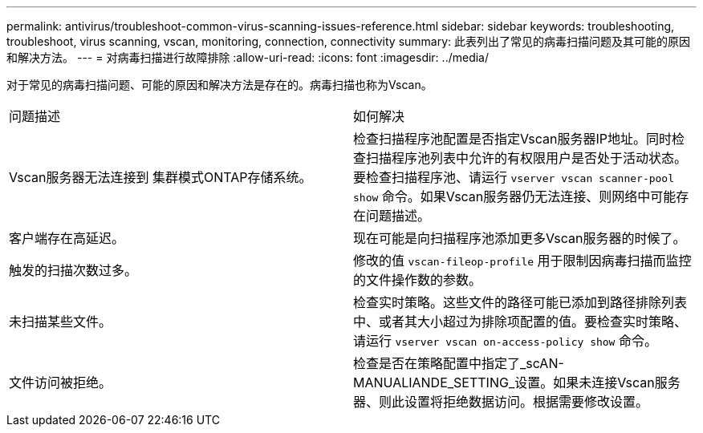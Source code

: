 ---
permalink: antivirus/troubleshoot-common-virus-scanning-issues-reference.html 
sidebar: sidebar 
keywords: troubleshooting, troubleshoot, virus scanning, vscan, monitoring, connection, connectivity 
summary: 此表列出了常见的病毒扫描问题及其可能的原因和解决方法。 
---
= 对病毒扫描进行故障排除
:allow-uri-read: 
:icons: font
:imagesdir: ../media/


[role="lead"]
对于常见的病毒扫描问题、可能的原因和解决方法是存在的。病毒扫描也称为Vscan。

|===


| 问题描述 | 如何解决 


 a| 
Vscan服务器无法连接到
集群模式ONTAP存储系统。
 a| 
检查扫描程序池配置是否指定Vscan服务器IP地址。同时检查扫描程序池列表中允许的有权限用户是否处于活动状态。要检查扫描程序池、请运行 `vserver vscan scanner-pool show` 命令。如果Vscan服务器仍无法连接、则网络中可能存在问题描述。



 a| 
客户端存在高延迟。
 a| 
现在可能是向扫描程序池添加更多Vscan服务器的时候了。



 a| 
触发的扫描次数过多。
 a| 
修改的值 `vscan-fileop-profile` 用于限制因病毒扫描而监控的文件操作数的参数。



 a| 
未扫描某些文件。
 a| 
检查实时策略。这些文件的路径可能已添加到路径排除列表中、或者其大小超过为排除项配置的值。要检查实时策略、请运行 `vserver vscan on-access-policy show` 命令。



 a| 
文件访问被拒绝。
 a| 
检查是否在策略配置中指定了_scAN-MANUALIANDE_SETTING_设置。如果未连接Vscan服务器、则此设置将拒绝数据访问。根据需要修改设置。

|===